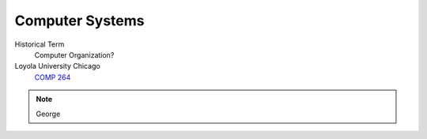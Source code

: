 Computer Systems
==================

Historical Term
   Computer Organization?

Loyola University Chicago
  `COMP 264 <https://academics.cs.luc.edu/courses/comp264.html>`__

.. note:: George
